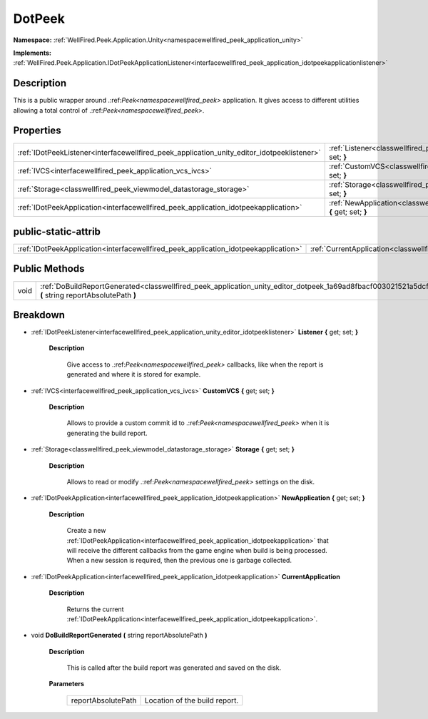 .. _classwellfired_peek_application_unity_editor_dotpeek:

DotPeek
========

**Namespace:** :ref:`WellFired.Peek.Application.Unity<namespacewellfired_peek_application_unity>`

**Implements:** :ref:`WellFired.Peek.Application.IDotPeekApplicationListener<interfacewellfired_peek_application_idotpeekapplicationlistener>`


Description
------------

This is a public wrapper around .:ref:`Peek<namespacewellfired_peek>` application. It gives access to different utilities allowing a total control of .:ref:`Peek<namespacewellfired_peek>`. 

Properties
-----------

+---------------------------------------------------------------------------------------------+---------------------------------------------------------------------------------------------------------------------------------------+
|:ref:`IDotPeekListener<interfacewellfired_peek_application_unity_editor_idotpeeklistener>`   |:ref:`Listener<classwellfired_peek_application_unity_editor_dotpeek_1a6019ed665b7d0f4fa95065eaed9fc2dd>` **{** get; set; **}**         |
+---------------------------------------------------------------------------------------------+---------------------------------------------------------------------------------------------------------------------------------------+
|:ref:`IVCS<interfacewellfired_peek_application_vcs_ivcs>`                                    |:ref:`CustomVCS<classwellfired_peek_application_unity_editor_dotpeek_1a381e1d91dc2dff79988fbc20fa60f8bc>` **{** get; set; **}**        |
+---------------------------------------------------------------------------------------------+---------------------------------------------------------------------------------------------------------------------------------------+
|:ref:`Storage<classwellfired_peek_viewmodel_datastorage_storage>`                            |:ref:`Storage<classwellfired_peek_application_unity_editor_dotpeek_1a6a07d42db1939a49cee805130f110e30>` **{** get; set; **}**          |
+---------------------------------------------------------------------------------------------+---------------------------------------------------------------------------------------------------------------------------------------+
|:ref:`IDotPeekApplication<interfacewellfired_peek_application_idotpeekapplication>`          |:ref:`NewApplication<classwellfired_peek_application_unity_editor_dotpeek_1a060d3530544a95556c42d4f9c5d0ccef>` **{** get; set; **}**   |
+---------------------------------------------------------------------------------------------+---------------------------------------------------------------------------------------------------------------------------------------+

public-static-attrib
---------------------

+--------------------------------------------------------------------------------------+----------------------------------------------------------------------------------------------------------------------+
|:ref:`IDotPeekApplication<interfacewellfired_peek_application_idotpeekapplication>`   |:ref:`CurrentApplication<classwellfired_peek_application_unity_editor_dotpeek_1aea375075bf499b7c4410e64f52bfecbc>`    |
+--------------------------------------------------------------------------------------+----------------------------------------------------------------------------------------------------------------------+

Public Methods
---------------

+-------------+---------------------------------------------------------------------------------------------------------------------------------------------------------------+
|void         |:ref:`DoBuildReportGenerated<classwellfired_peek_application_unity_editor_dotpeek_1a69ad8fbacf003021521a5dcff05e12a9>` **(** string reportAbsolutePath **)**   |
+-------------+---------------------------------------------------------------------------------------------------------------------------------------------------------------+

Breakdown
----------

.. _classwellfired_peek_application_unity_editor_dotpeek_1a6019ed665b7d0f4fa95065eaed9fc2dd:

- :ref:`IDotPeekListener<interfacewellfired_peek_application_unity_editor_idotpeeklistener>` **Listener** **{** get; set; **}**

    **Description**

        Give access to .:ref:`Peek<namespacewellfired_peek>` callbacks, like when the report is generated and where it is stored for example. 

.. _classwellfired_peek_application_unity_editor_dotpeek_1a381e1d91dc2dff79988fbc20fa60f8bc:

- :ref:`IVCS<interfacewellfired_peek_application_vcs_ivcs>` **CustomVCS** **{** get; set; **}**

    **Description**

        Allows to provide a custom commit id to .:ref:`Peek<namespacewellfired_peek>` when it is generating the build report. 

.. _classwellfired_peek_application_unity_editor_dotpeek_1a6a07d42db1939a49cee805130f110e30:

- :ref:`Storage<classwellfired_peek_viewmodel_datastorage_storage>` **Storage** **{** get; set; **}**

    **Description**

        Allows to read or modify .:ref:`Peek<namespacewellfired_peek>` settings on the disk. 

.. _classwellfired_peek_application_unity_editor_dotpeek_1a060d3530544a95556c42d4f9c5d0ccef:

- :ref:`IDotPeekApplication<interfacewellfired_peek_application_idotpeekapplication>` **NewApplication** **{** get; set; **}**

    **Description**

        Create a new :ref:`IDotPeekApplication<interfacewellfired_peek_application_idotpeekapplication>` that will receive the different callbacks from the game engine when build is being processed. When a new session is required, then the previous one is garbage collected. 

.. _classwellfired_peek_application_unity_editor_dotpeek_1aea375075bf499b7c4410e64f52bfecbc:

- :ref:`IDotPeekApplication<interfacewellfired_peek_application_idotpeekapplication>` **CurrentApplication** 

    **Description**

        Returns the current :ref:`IDotPeekApplication<interfacewellfired_peek_application_idotpeekapplication>`. 

.. _classwellfired_peek_application_unity_editor_dotpeek_1a69ad8fbacf003021521a5dcff05e12a9:

- void **DoBuildReportGenerated** **(** string reportAbsolutePath **)**

    **Description**

        This is called after the build report was generated and saved on the disk. 

    **Parameters**

        +---------------------+--------------------------------+
        |reportAbsolutePath   |Location of the build report.   |
        +---------------------+--------------------------------+
        
